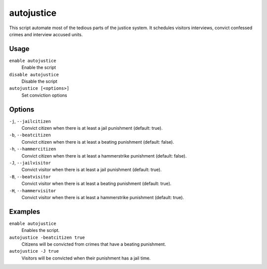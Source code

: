 autojustice
===========

.. dfhack-tool::
    :summary: Auto-manage justice interviews and convictions.
    :tags: fort auto

This script automate most of the tedious parts of the justice system. It schedules visitors interviews, convict confessed crimes and interview accused units.

Usage
-----
``enable autojustice``
    Enable the script
``disable autojustice``
    Disable the script
``autojustice [<options>]``
    Set conviction options

Options
-------

``-j``, ``--jailcitizen``
    Convict citizen when there is at least a jail punishment (default: true).

``-b``, ``--beatcitizen``
    Convict citizen when there is at least a beating punishment (default: false).

``-h``, ``--hammercitizen``
    Convict citizen when there is at least a hammerstrike punishment (default: false).

``-J``, ``--jailvisitor``
    Convict visitor when there is at least a jail punishment (default: true).

``-B``, ``--beatvisitor``
    Convict visitor when there is at least a beating punishment (default: true).

``-H``, ``--hammervisitor``
    Convict visitor when there is at least a hammerstrike punishment (default: true).

Examples
--------

``enable autojustice``
    Enables the script.

``autojustice -beatcitizen true``
    Citizens will be convicted from crimes that have a beating punishment.

``autojustice -J true``
    Visitors will be convicted when their punishment has a jail time.